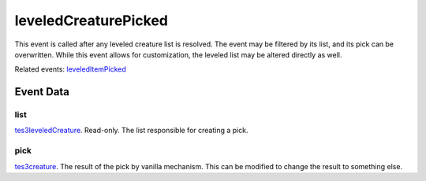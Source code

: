 leveledCreaturePicked
====================================================================================================

This event is called after any leveled creature list is resolved. The event may be filtered by its list, and its pick can be overwritten. While this event allows for customization, the leveled list may be altered directly as well.

Related events: `leveledItemPicked`_

Event Data
----------------------------------------------------------------------------------------------------

list
~~~~~~~~~~~~~~~~~~~~~~~~~~~~~~~~~~~~~~~~~~~~~~~~~~~~~~~~~~~~~~~~~~~~~~~~~~~~~~~~~~~~~~~~~~~~~~~~~~~~

`tes3leveledCreature`_. Read-only. The list responsible for creating a pick.

pick
~~~~~~~~~~~~~~~~~~~~~~~~~~~~~~~~~~~~~~~~~~~~~~~~~~~~~~~~~~~~~~~~~~~~~~~~~~~~~~~~~~~~~~~~~~~~~~~~~~~~

`tes3creature`_. The result of the pick by vanilla mechanism. This can be modified to change the result to something else.

.. _`leveledItemPicked`: ../../lua/event/leveledItemPicked.html
.. _`tes3creature`: ../../lua/type/tes3creature.html
.. _`tes3leveledCreature`: ../../lua/type/tes3leveledCreature.html
